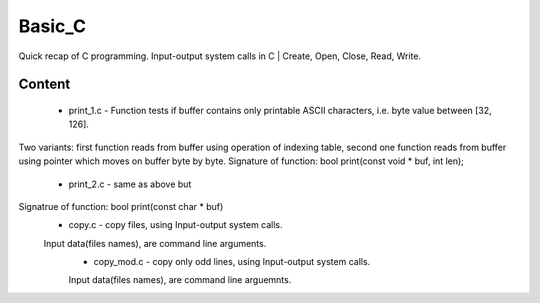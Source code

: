 ***************
Basic_C
***************
Quick recap of C programming. Input-output system calls in C | Create, Open, Close, Read, Write.

Content
--------
 * print_1.c - Function tests if buffer contains only printable ASCII characters, i.e. byte value between [32, 126].
Two variants: first function reads from buffer using operation of indexing table, second one function reads from buffer using pointer which moves on buffer byte by byte.
Signature of function: bool print(const void * buf, int len);
 * print_2.c - same as above but
Signatrue of function: bool print(const char * buf)
 * copy.c - copy files, using Input-output system calls.
 Input data(files names), are command line arguments.
  * copy_mod.c - copy only odd lines, using Input-output system calls.
  Input data(files names), are command line arguemnts.
